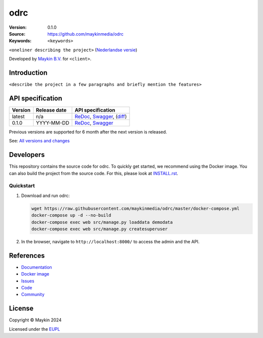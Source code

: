 ==================
odrc
==================

:Version: 0.1.0
:Source: https://github.com/maykinmedia/odrc
:Keywords: ``<keywords>``

|docs| |docker|

``<oneliner describing the project>``
(`Nederlandse versie`_)

Developed by `Maykin B.V.`_ for ``<client>``.


Introduction
============

``<describe the project in a few paragraphs and briefly mention the features>``


API specification
=================

|lint-oas| |generate-sdks| |generate-postman-collection|

==============  ==============  =============================
Version         Release date    API specification
==============  ==============  =============================
latest          n/a             `ReDoc <https://redocly.github.io/redoc/?url=https://raw.githubusercontent.com/maykinmedia/odrc/master/src/odrc/api/openapi.yaml>`_,
                                `Swagger <https://petstore.swagger.io/?url=https://raw.githubusercontent.com/maykinmedia/odrc/master/src/odrc/api/openapi.yaml>`_,
                                (`diff <https://github.com/maykinmedia/odrc/compare/0.1.0..master#diff-b9c28fec6c3f3fa5cff870d24601d6ab7027520f3b084cc767aefd258cb8c40a>`_)
0.1.0           YYYY-MM-DD      `ReDoc <https://redocly.github.io/redoc/?url=https://raw.githubusercontent.com/maykinmedia/odrc/0.1.0/src/odrc/api/openapi.yaml>`_,
                                `Swagger <https://petstore.swagger.io/?url=https://raw.githubusercontent.com/maykinmedia/odrc/0.1.0/src/odrc/api/openapi.yaml>`_
==============  ==============  =============================

Previous versions are supported for 6 month after the next version is released.

See: `All versions and changes <https://github.com/maykinmedia/odrc/blob/master/CHANGELOG.rst>`_


Developers
==========

|build-status| |coverage| |black| |docker| |python-versions|

This repository contains the source code for odrc. To quickly
get started, we recommend using the Docker image. You can also build the
project from the source code. For this, please look at 
`INSTALL.rst <INSTALL.rst>`_.

Quickstart
----------

1. Download and run odrc:

   .. code:: bash

      wget https://raw.githubusercontent.com/maykinmedia/odrc/master/docker-compose.yml
      docker-compose up -d --no-build
      docker-compose exec web src/manage.py loaddata demodata
      docker-compose exec web src/manage.py createsuperuser

2. In the browser, navigate to ``http://localhost:8000/`` to access the admin
   and the API.


References
==========

* `Documentation <https://TODO>`_
* `Docker image <https://hub.docker.com/r/maykinmedia/odrc>`_
* `Issues <https://github.com/maykinmedia/odrc/issues>`_
* `Code <https://github.com/maykinmedia/odrc>`_
* `Community <https://TODO>`_


License
=======

Copyright © Maykin 2024

Licensed under the EUPL_


.. _`Nederlandse versie`: README.rst

.. _`Maykin B.V.`: https://www.maykinmedia.nl

.. _`EUPL`: LICENSE.md

.. |build-status| image:: https://github.com/maykinmedia/odrc/workflows/ci/badge.svg?branch=master
    :alt: Build status
    :target: https://github.com/maykinmedia/odrc/actions?query=workflow%3Aci

.. |docs| image:: https://readthedocs.org/projects/odrc-and-objecttypes-api/badge/?version=latest
    :target: https://odrc-and-objecttypes-api.readthedocs.io/
    :alt: Documentation Status

.. |coverage| image:: https://codecov.io/github/maykinmedia/odrc/branch/master/graphs/badge.svg?branch=master
    :alt: Coverage
    :target: https://codecov.io/gh/maykinmedia/odrc

.. |black| image:: https://img.shields.io/badge/code%20style-black-000000.svg
    :alt: Code style
    :target: https://github.com/psf/black

.. |docker| image:: https://img.shields.io/docker/v/maykinmedia/odrc?sort=semver
    :alt: Docker image
    :target: https://hub.docker.com/r/maykinmedia/odrc

.. |python-versions| image:: https://img.shields.io/badge/python-3.11%2B-blue.svg
    :alt: Supported Python version

.. |lint-oas| image:: https://github.com/maykinmedia/odrc/workflows/lint-oas/badge.svg
    :alt: Lint OAS
    :target: https://github.com/maykinmedia/odrc/actions?query=workflow%3Alint-oas

.. |generate-sdks| image:: https://github.com/maykinmedia/odrc/workflows/generate-sdks/badge.svg
    :alt: Generate SDKs
    :target: https://github.com/maykinmedia/odrc/actions?query=workflow%3Agenerate-sdks

.. |generate-postman-collection| image:: https://github.com/maykinmedia/odrc/workflows/generate-postman-collection/badge.svg
    :alt: Generate Postman collection
    :target: https://github.com/maykinmedia/odrc/actions?query=workflow%3Agenerate-postman-collection
